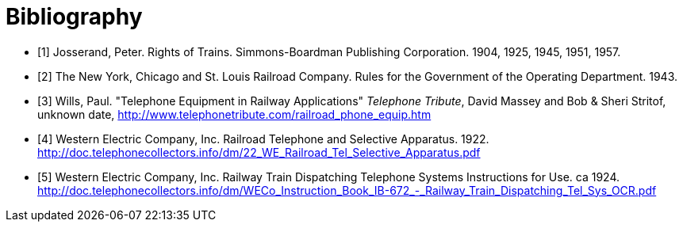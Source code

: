 [bibliography]
= Bibliography

{counter2:bib:0}

- [[rot,{counter:bib}]][{bib}] Josserand, Peter.  Rights of Trains.  Simmons-Boardman Publishing Corporation.  1904, 1925, 1945, 1951, 1957.
- [[oprb,{counter:bib}]][{bib}] The New York, Chicago and St. Louis Railroad Company.  Rules for the Government of the Operating Department. 1943.
- [[tera,{counter:bib}]][{bib}] Wills, Paul.  "Telephone Equipment in Railway Applications"  _Telephone Tribute_, David Massey and Bob & Sheri Stritof, unknown date, http://www.telephonetribute.com/railroad_phone_equip.htm
- [[rtsa,{counter:bib}]][{bib}] Western Electric Company, Inc.  Railroad Telephone and Selective Apparatus.  1922.  http://doc.telephonecollectors.info/dm/22_WE_Railroad_Tel_Selective_Apparatus.pdf
- [[rtdts,{counter:bib}]][{bib}] Western Electric Company, Inc.  Railway Train Dispatching Telephone Systems Instructions for Use.  ca 1924.  http://doc.telephonecollectors.info/dm/WECo_Instruction_Book_IB-672_-_Railway_Train_Dispatching_Tel_Sys_OCR.pdf
